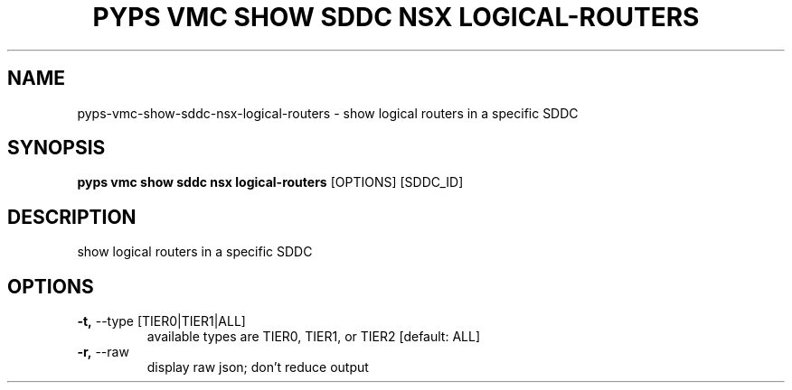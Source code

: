 .TH "PYPS VMC SHOW SDDC NSX LOGICAL-ROUTERS" "1" "2023-03-21" "1.0.0" "pyps vmc show sddc nsx logical-routers Manual"
.SH NAME
pyps\-vmc\-show\-sddc\-nsx\-logical-routers \- show logical routers in a specific SDDC
.SH SYNOPSIS
.B pyps vmc show sddc nsx logical-routers
[OPTIONS] [SDDC_ID]
.SH DESCRIPTION
show logical routers in a specific SDDC
.SH OPTIONS
.TP
\fB\-t,\fP \-\-type [TIER0|TIER1|ALL]
available types are TIER0, TIER1, or TIER2  [default: ALL]
.TP
\fB\-r,\fP \-\-raw
display raw json; don't reduce output
